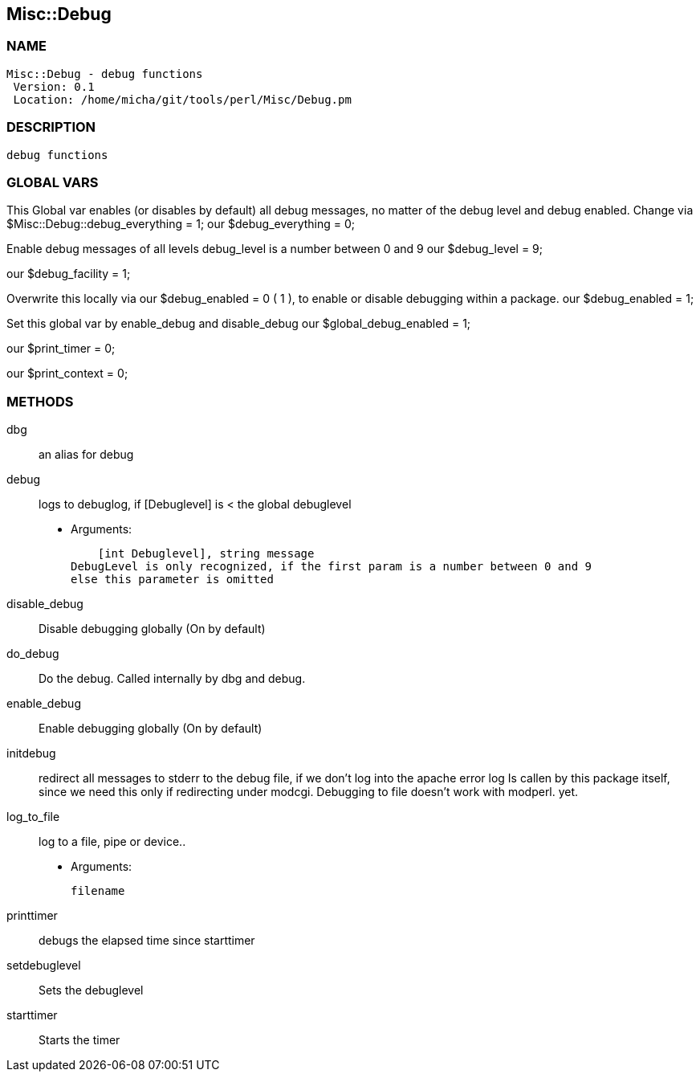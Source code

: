 

== Misc::Debug 

=== NAME
 Misc::Debug - debug functions
  Version: 0.1 
  Location: /home/micha/git/tools/perl/Misc/Debug.pm


=== DESCRIPTION
  debug functions



=== GLOBAL VARS
   
This Global var enables (or disables by default) all debug messages, no matter of  the debug level and debug enabled.
Change via $Misc::Debug::debug_everything = 1;
our $debug_everything = 0;
 
Enable debug messages of all levels
debug_level is a number between 0 and 9
our $debug_level = 9;
 
our $debug_facility = 1;
 
Overwrite this locally via our $debug_enabled = 0 ( 1 ),
to enable or disable debugging within a package.
our $debug_enabled = 1;
 
Set this global var by enable_debug and disable_debug
our $global_debug_enabled = 1;
 
our $print_timer = 0;
 
our $print_context = 0;
 


=== METHODS

dbg::
   
an alias for debug


debug::
   
logs to debuglog, if [Debuglevel] is < the global debuglevel

    - Arguments:

    [int Debuglevel], string message	
DebugLevel is only recognized, if the first param is a number between 0 and 9
else this parameter is omitted


disable_debug::
   
Disable debugging globally (On by default)


do_debug::
   
Do the debug. Called internally by dbg and debug.


enable_debug::
   
Enable debugging globally (On by default)


initdebug::
   
redirect all messages to stderr to the debug file, if we don't log into the apache error log
Is callen by this package itself, since we need this only if redirecting under modcgi.
Debugging to file doesn't work with modperl. yet.


log_to_file::
   
log to a file, pipe or device..

    - Arguments:

    filename


printtimer::
   
debugs the elapsed time since starttimer


setdebuglevel::
   
Sets the debuglevel


starttimer::
   
Starts the timer




